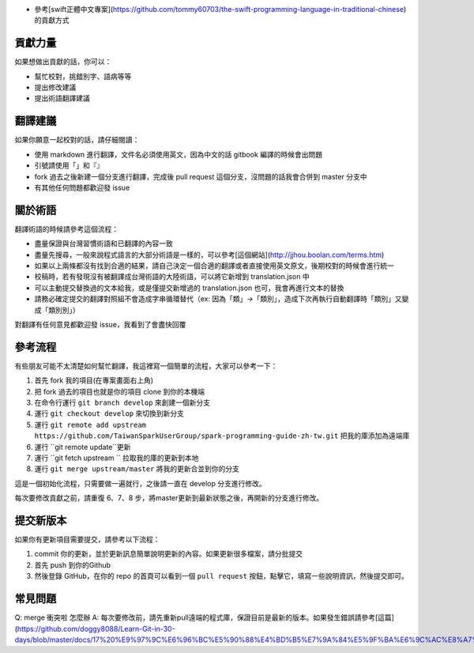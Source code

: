 * 參考[swift正體中文專案](https://github.com/tommy60703/the-swift-programming-language-in-traditional-chinese)的貢獻方式
貢獻力量
--------
如果想做出貢獻的話，你可以：

- 幫忙校對，挑錯別字、語病等等
- 提出修改建議
- 提出術語翻譯建議

翻譯建議
--------
如果你願意一起校對的話，請仔細閱讀：

- 使用 markdown 進行翻譯，文件名必須使用英文，因為中文的話 gitbook 編譯的時候會出問題
- 引號請使用「」和『』
- fork 過去之後新建一個分支進行翻譯，完成後 pull request 這個分支，沒問題的話我會合併到 master 分支中
- 有其他任何問題都歡迎發 issue

關於術語
--------
翻譯術語的時候請參考這個流程：

- 盡量保證與台灣習慣術語和已翻譯的內容一致
- 盡量先搜尋，一般來說程式語言的大部分術語是一樣的，可以參考[這個網站](http://jjhou.boolan.com/terms.htm)
- 如果以上兩條都沒有找到合適的結果，請自己決定一個合適的翻譯或者直接使用英文原文，後期校對的時候會進行統一
- 校稿時，若有發現沒有被翻譯成台灣術語的大陸術語，可以將它新增到 translation.json 中
- 可以主動提交替換過的文本給我，或是僅提交新增過的 translation.json 也可，我會再進行文本的替換
- 請務必確定提交的翻譯對照組不會造成字串循環替代（ex: 因為「類」->「類別」，造成下次再執行自動翻譯時「類別」又變成「類別別」）

對翻譯有任何意見都歡迎發 issue，我看到了會盡快回覆

參考流程
--------
有些朋友可能不太清楚如何幫忙翻譯，我這裡寫一個簡單的流程，大家可以參考一下：

1. 首先 fork 我的項目(在專案畫面右上角)
2. 把 fork 過去的項目也就是你的項目 clone 到你的本機端
3. 在命令行運行 ``git branch develop`` 來創建一個新分支
4. 運行 ``git checkout develop`` 來切換到新分支
5. 運行 ``git remote add upstream https://github.com/TaiwanSparkUserGroup/spark-programming-guide-zh-tw.git`` 把我的庫添加為遠端庫
6. 運行 ``git remote update``更新
7. 運行 ``git fetch upstream `` 拉取我的庫的更新到本地
8. 運行 ``git merge upstream/master`` 將我的更新合並到你的分支

這是一個初始化流程，只需要做一遍就行，之後請一直在 develop 分支進行修改。

每次要修改貢獻之前，請重復 6、7、8 步，將master更新到最新狀態之後，再開新的分支進行修改。

提交新版本
--------
如果你有更新項目需要提交，請參考以下流程：

1. commit 你的更新，並於更新訊息簡單說明更新的內容。如果更新很多檔案，請分批提交
2. 首先 push 到你的Github
3. 然後登錄 GitHub，在你的 repo 的首頁可以看到一個 ``pull request`` 按鈕，點擊它，填寫一些說明資訊，然後提交即可。

常見問題
--------
Q: merge 衝突啦 怎麼辦
A: 每次要修改前，請先重新pull遠端的程式庫，保證目前是最新的版本。如果發生錯誤請參考[這篇](https://github.com/doggy8088/Learn-Git-in-30-days/blob/master/docs/17%20%E9%97%9C%E6%96%BC%E5%90%88%E4%BD%B5%E7%9A%84%E5%9F%BA%E6%9C%AC%E8%A7%80%E5%BF%B5%E8%88%87%E4%BD%BF%E7%94%A8%E6%96%B9%E5%BC%8F.markdown)
